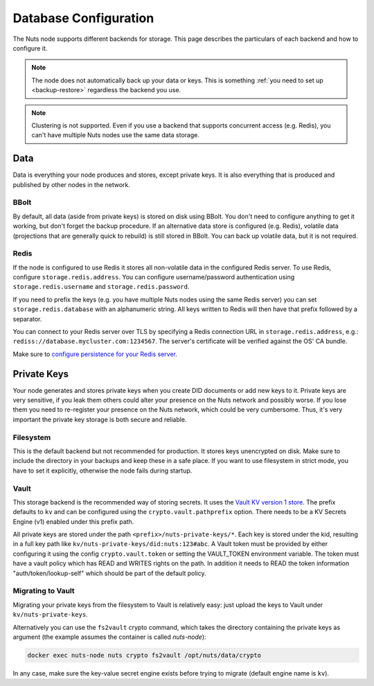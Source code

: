 .. _database-configuration:

Database Configuration
######################

The Nuts node supports different backends for storage. This page describes the particulars of each backend and how to configure it.

.. note::

    The node does not automatically back up your data or keys.
    This is something :ref:`you need to set up <backup-restore>` regardless the backend you use.

.. note::

    Clustering is not supported. Even if you use a backend that supports concurrent access (e.g. Redis),
    you can't have multiple Nuts nodes use the same data storage.

Data
****

Data is everything your node produces and stores, except private keys. It is also everything that is produced and published by other nodes in the network.

BBolt
=====

By default, all data (aside from private keys) is stored on disk using BBolt. You don't need to configure anything to get it working, but don't forget the backup procedure.
If an alternative data store is configured (e.g. Redis), volatile data (projections that are generally quick to rebuild) is still stored in BBolt.
You can back up volatile data, but it is not required.

Redis
=====

If the node is configured to use Redis it stores all non-volatile data in the configured Redis server.
To use Redis, configure ``storage.redis.address``.
You can configure username/password authentication using ``storage.redis.username`` and ``storage.redis.password``.

If you need to prefix the keys (e.g. you have multiple Nuts nodes using the same Redis server) you can set ``storage.redis.database``
with an alphanumeric string. All keys written to Redis will then have that prefix followed by a separator.

You can connect to your Redis server over TLS by specifying a Redis connection URL in ``storage.redis.address``,
e.g.: ``rediss://database.mycluster.com:1234567``.
The server's certificate will be verified against the OS' CA bundle.

Make sure to `configure persistence for your Redis server <https://redis.io/docs/manual/persistence/>`_.

Private Keys
************

Your node generates and stores private keys when you create DID documents or add new keys to it.
Private keys are very sensitive, if you leak them others could alter your presence on the Nuts network and possibly worse.
If you lose them you need to re-register your presence on the Nuts network, which could be very cumbersome.
Thus, it's very important the private key storage is both secure and reliable.

Filesystem
==========

This is the default backend but not recommended for production. It stores keys unencrypted on disk.
Make sure to include the directory in your backups and keep these in a safe place.
If you want to use filesystem in strict mode, you have to set it explicitly, otherwise the node fails during startup.

Vault
=====

This storage backend is the recommended way of storing secrets. It uses the `Vault KV version 1 store <https://www.vaultproject.io/docs/secrets/kv/kv-v1>`_.
The prefix defaults to ``kv`` and can be configured using the ``crypto.vault.pathprefix`` option.
There needs to be a KV Secrets Engine (v1) enabled under this prefix path.

All private keys are stored under the path ``<prefix>/nuts-private-keys/*``.
Each key is stored under the kid, resulting in a full key path like ``kv/nuts-private-keys/did:nuts:123#abc``.
A Vault token must be provided by either configuring it using the config ``crypto.vault.token`` or setting the VAULT_TOKEN environment variable.
The token must have a vault policy which has READ and WRITES rights on the path. In addition it needs to READ the token information "auth/token/lookup-self" which should be part of the default policy.

Migrating to Vault
==================

Migrating your private keys from the filesystem to Vault is relatively easy: just upload the keys to Vault under ``kv/nuts-private-keys``.

Alternatively you can use the ``fs2vault`` crypto command, which takes the directory containing the private keys as argument (the example assumes the container is called `nuts-node`):

.. code-block:: shell

    docker exec nuts-node nuts crypto fs2vault /opt/nuts/data/crypto

In any case, make sure the key-value secret engine exists before trying to migrate (default engine name is ``kv``).
